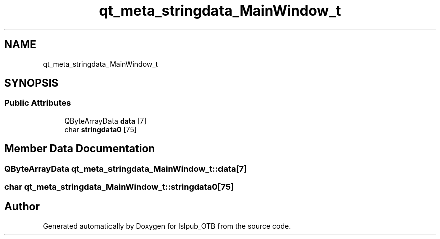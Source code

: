 .TH "qt_meta_stringdata_MainWindow_t" 3 "Fri May 10 2019" "lslpub_OTB" \" -*- nroff -*-
.ad l
.nh
.SH NAME
qt_meta_stringdata_MainWindow_t
.SH SYNOPSIS
.br
.PP
.SS "Public Attributes"

.in +1c
.ti -1c
.RI "QByteArrayData \fBdata\fP [7]"
.br
.ti -1c
.RI "char \fBstringdata0\fP [75]"
.br
.in -1c
.SH "Member Data Documentation"
.PP 
.SS "QByteArrayData qt_meta_stringdata_MainWindow_t::data[7]"

.SS "char qt_meta_stringdata_MainWindow_t::stringdata0[75]"


.SH "Author"
.PP 
Generated automatically by Doxygen for lslpub_OTB from the source code\&.
